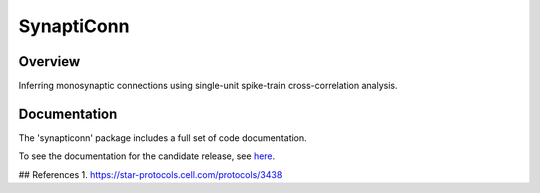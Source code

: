 =========================
SynaptiConn
=========================

.. image:: docs/img/synapti_conn_logo_v2.png
   :alt: SynaptiConn
   :align: center
   :width: 200px

Overview
--------
Inferring monosynaptic connections using single-unit spike-train cross-correlation analysis.


Documentation
--------
The 'synapticonn' package includes a full set of code documentation.

To see the documentation for the candidate release, see
`here <https://synapticonn.github.io/>`_.



## References
1. https://star-protocols.cell.com/protocols/3438
